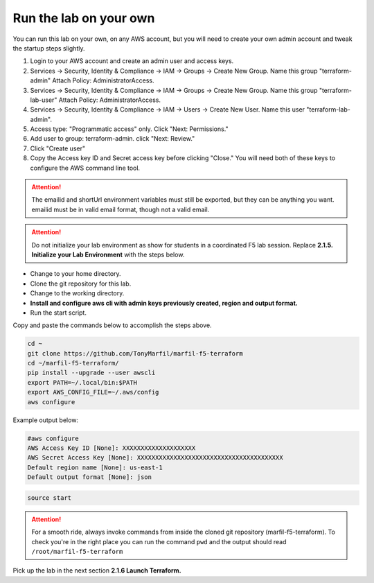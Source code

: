 Run the lab on your own
-----------------------

You can run this lab on your own, on any AWS account, but you will need to create your own admin account and tweak the startup steps slightly.

#. Login to your AWS account and create an admin user and access keys.
#. Services -> Security, Identity & Compliance -> IAM -> Groups -> Create New Group. Name this group "terraform-admin" Attach Policy: AdministratorAccess.
#. Services -> Security, Identity & Compliance -> IAM -> Groups -> Create New Group. Name this group "terraform-lab-user" Attach Policy: AdministratorAccess.
#. Services -> Security, Identity & Compliance -> IAM -> Users -> Create New User. Name this user "terraform-lab-admin".
#. Access type: "Programmatic access" only. Click "Next: Permissions."
#. Add user to group: terraform-admin. click "Next: Review."
#. Click "Create user"
#. Copy the Access key ID and Secret access key before clicking "Close." You will need both of these keys to configure the AWS command line tool.


.. attention::
  
  The emailid and shortUrl environment variables must still be exported, but they can be anything you want. emailid must be in valid email format, though not a valid email.

.. attention::
  
  Do not initialize your lab environment as show for students in a coordinated F5 lab session. Replace **2.1.5. Initialize your Lab Environment** with the steps below.

- Change to your home directory.
- Clone the git repository for this lab.
- Change to the working directory.
- **Install and configure aws cli with admin keys previously created, region and output format.**
- Run the start script.

Copy and paste the commands below to accomplish the steps above.

.. code-block:: bash

   cd ~
   git clone https://github.com/TonyMarfil/marfil-f5-terraform
   cd ~/marfil-f5-terraform/
   pip install --upgrade --user awscli
   export PATH=~/.local/bin:$PATH
   export AWS_CONFIG_FILE=~/.aws/config
   aws configure
   
Example output below:

.. code-block:: bash

   #aws configure
   AWS Access Key ID [None]: XXXXXXXXXXXXXXXXXXXX
   AWS Secret Access Key [None]: XXXXXXXXXXXXXXXXXXXXXXXXXXXXXXXXXXXXXXXX
   Default region name [None]: us-east-1
   Default output format [None]: json

.. code-block:: bash
   
   source start

.. attention::

  For a smooth ride, always invoke commands from inside the cloned git repository (marfil-f5-terraform). To check you're in the right place you can run the command ``pwd`` and the output should read ``/root/marfil-f5-terraform``

Pick up the lab in the next section **2.1.6 Launch Terraform.**
